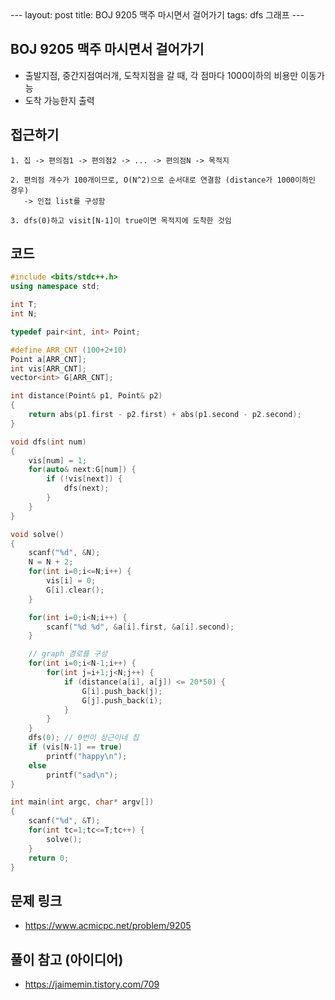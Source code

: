 #+HTML: ---
#+HTML: layout: post
#+HTML: title: BOJ 9205 맥주 마시면서 걸어가기
#+HTML: tags: dfs 그래프
#+HTML: ---
#+OPTIONS: ^:nil

** BOJ 9205 맥주 마시면서 걸어가기
- 출발지점, 중간지점여러개, 도착지점을 갈 때, 각 점마다 1000이하의 비용만 이동가능
- 도착 가능한지 출력

** 접근하기
#+BEGIN_EXAMPLE
1. 집 -> 편의점1 -> 편의점2 -> ... -> 편의점N -> 목적지

2. 편의점 개수가 100개이므로, O(N^2)으로 순서대로 연결함 (distance가 1000이하인 경우)
   -> 인접 list를 구성함

3. dfs(0)하고 visit[N-1]이 true이면 목적지에 도착한 것임
#+END_EXAMPLE


** 코드
#+BEGIN_SRC cpp
#include <bits/stdc++.h>
using namespace std;

int T;
int N;

typedef pair<int, int> Point;

#define ARR_CNT (100+2+10)
Point a[ARR_CNT];
int vis[ARR_CNT];
vector<int> G[ARR_CNT];

int distance(Point& p1, Point& p2)
{
    return abs(p1.first - p2.first) + abs(p1.second - p2.second);
}

void dfs(int num)
{
    vis[num] = 1;
    for(auto& next:G[num]) {
        if (!vis[next]) {
            dfs(next);
        }
    }
}

void solve()
{
    scanf("%d", &N);
    N = N + 2;
    for(int i=0;i<=N;i++) {
        vis[i] = 0;
        G[i].clear();
    }
    
    for(int i=0;i<N;i++) {
        scanf("%d %d", &a[i].first, &a[i].second);
    }

    // graph 경로를 구성
    for(int i=0;i<N-1;i++) {
        for(int j=i+1;j<N;j++) {
            if (distance(a[i], a[j]) <= 20*50) {
                G[i].push_back(j);
                G[j].push_back(i);
            }
        }        
    }
    dfs(0); // 0번이 상근이네 집
    if (vis[N-1] == true)
        printf("happy\n");
    else
        printf("sad\n");    
}

int main(int argc, char* argv[])
{
    scanf("%d", &T);
    for(int tc=1;tc<=T;tc++) {
        solve();
    }
    return 0;
}
#+END_SRC

** 문제 링크
- https://www.acmicpc.net/problem/9205

** 풀이 참고 (아이디어)
- https://jaimemin.tistory.com/709
